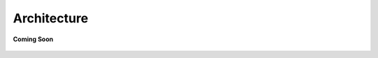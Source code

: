 .. sectionauthor:: Ashish

.. _architecture_aiot:

Architecture
============

.. figure:: /_static/coming-soon.png
   :align: center

   **Coming Soon**

..
    <Suggestion from Ashish - I have all those visuals, so I will put this together along with text to help illustrate the Control Plane, Data Plane, the various layers in the stack, how we replace MQTT for telemetry data, etc.>
